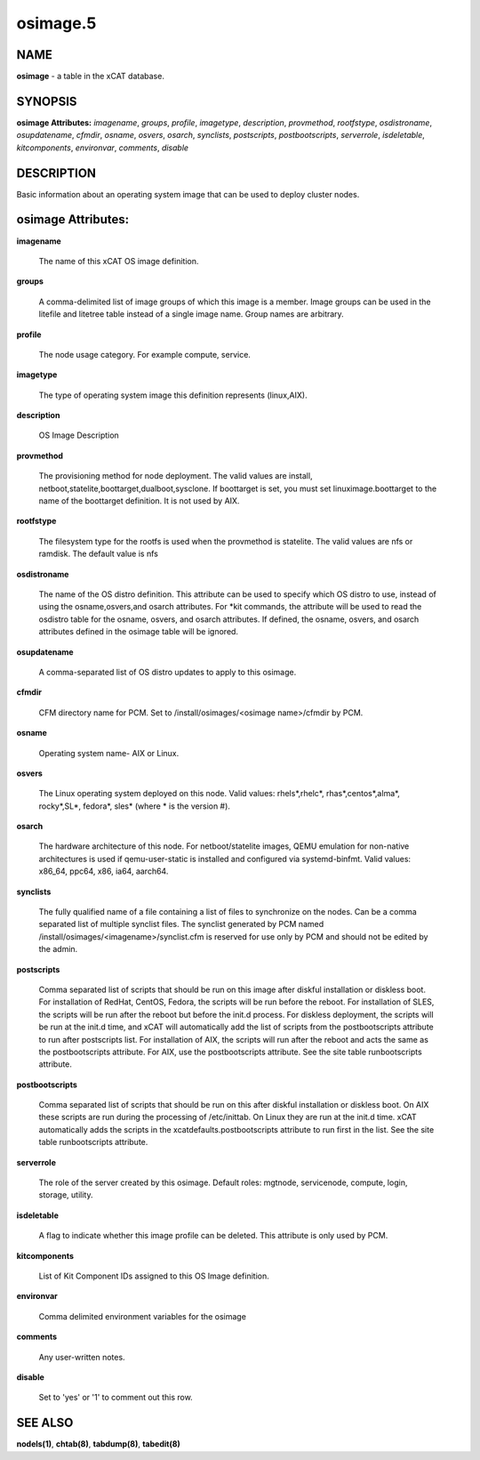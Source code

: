 
#########
osimage.5
#########

.. highlight:: perl


****
NAME
****


\ **osimage**\  - a table in the xCAT database.


********
SYNOPSIS
********


\ **osimage Attributes:**\   \ *imagename*\ , \ *groups*\ , \ *profile*\ , \ *imagetype*\ , \ *description*\ , \ *provmethod*\ , \ *rootfstype*\ , \ *osdistroname*\ , \ *osupdatename*\ , \ *cfmdir*\ , \ *osname*\ , \ *osvers*\ , \ *osarch*\ , \ *synclists*\ , \ *postscripts*\ , \ *postbootscripts*\ , \ *serverrole*\ , \ *isdeletable*\ , \ *kitcomponents*\ , \ *environvar*\ , \ *comments*\ , \ *disable*\ 


***********
DESCRIPTION
***********


Basic information about an operating system image that can be used to deploy cluster nodes.


*******************
osimage Attributes:
*******************



\ **imagename**\ 
 
 The name of this xCAT OS image definition.
 


\ **groups**\ 
 
 A comma-delimited list of image groups of which this image is a member.  Image groups can be used in the litefile and litetree table instead of a single image name. Group names are arbitrary.
 


\ **profile**\ 
 
 The node usage category. For example compute, service.
 


\ **imagetype**\ 
 
 The type of operating system image this definition represents (linux,AIX).
 


\ **description**\ 
 
 OS Image Description
 


\ **provmethod**\ 
 
 The provisioning method for node deployment. The valid values are install, netboot,statelite,boottarget,dualboot,sysclone. If boottarget is set, you must set linuximage.boottarget to the name of the boottarget definition. It is not used by AIX.
 


\ **rootfstype**\ 
 
 The filesystem type for the rootfs is used when the provmethod is statelite. The valid values are nfs or ramdisk. The default value is nfs
 


\ **osdistroname**\ 
 
 The name of the OS distro definition.  This attribute can be used to specify which OS distro to use, instead of using the osname,osvers,and osarch attributes. For \*kit commands,  the attribute will be used to read the osdistro table for the osname, osvers, and osarch attributes. If defined, the osname, osvers, and osarch attributes defined in the osimage table will be ignored.
 


\ **osupdatename**\ 
 
 A comma-separated list of OS distro updates to apply to this osimage.
 


\ **cfmdir**\ 
 
 CFM directory name for PCM. Set to /install/osimages/<osimage name>/cfmdir by PCM.
 


\ **osname**\ 
 
 Operating system name- AIX or Linux.
 


\ **osvers**\ 
 
 The Linux operating system deployed on this node.  Valid values:  rhels\*,rhelc\*, rhas\*,centos\*,alma\*, rocky\*,SL\*, fedora\*, sles\* (where \* is the version #).
 


\ **osarch**\ 
 
 The hardware architecture of this node. For netboot/statelite images, QEMU emulation for non-native architectures is used if qemu-user-static is installed and configured via systemd-binfmt.  Valid values: x86_64, ppc64, x86, ia64, aarch64.
 


\ **synclists**\ 
 
 The fully qualified name of a file containing a list of files to synchronize on the nodes. Can be a comma separated list of multiple synclist files. The synclist generated by PCM named /install/osimages/<imagename>/synclist.cfm is reserved for use only by PCM and should not be edited by the admin.
 


\ **postscripts**\ 
 
 Comma separated list of scripts that should be run on this image after diskful installation or diskless boot. For installation of RedHat, CentOS, Fedora, the scripts will be run before the reboot. For installation of SLES, the scripts will be run after the reboot but before the init.d process. For diskless deployment, the scripts will be run at the init.d time, and xCAT will automatically add the list of scripts from the postbootscripts attribute to run after postscripts list. For installation of AIX, the scripts will run after the reboot and acts the same as the postbootscripts attribute.  For AIX, use the postbootscripts attribute. See the site table runbootscripts attribute.
 


\ **postbootscripts**\ 
 
 Comma separated list of scripts that should be run on this after diskful installation or diskless boot. On AIX these scripts are run during the processing of /etc/inittab.  On Linux they are run at the init.d time. xCAT automatically adds the scripts in the xcatdefaults.postbootscripts attribute to run first in the list. See the site table runbootscripts attribute.
 


\ **serverrole**\ 
 
 The role of the server created by this osimage.  Default roles: mgtnode, servicenode, compute, login, storage, utility.
 


\ **isdeletable**\ 
 
 A flag to indicate whether this image profile can be deleted.  This attribute is only used by PCM.
 


\ **kitcomponents**\ 
 
 List of Kit Component IDs assigned to this OS Image definition.
 


\ **environvar**\ 
 
 Comma delimited environment variables for the osimage
 


\ **comments**\ 
 
 Any user-written notes.
 


\ **disable**\ 
 
 Set to 'yes' or '1' to comment out this row.
 



********
SEE ALSO
********


\ **nodels(1)**\ , \ **chtab(8)**\ , \ **tabdump(8)**\ , \ **tabedit(8)**\ 

